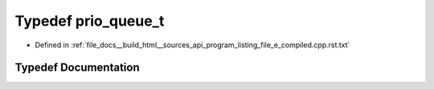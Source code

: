 .. _exhale_typedef_program__listing__file__e__compiled_8cpp_8rst_8txt_1ac0b978e8ffc2c44656160a679f86e22a:

Typedef prio_queue_t
====================

- Defined in :ref:`file_docs__build_html__sources_api_program_listing_file_e_compiled.cpp.rst.txt`


Typedef Documentation
---------------------


.. doxygentypedef:: prio_queue_t
